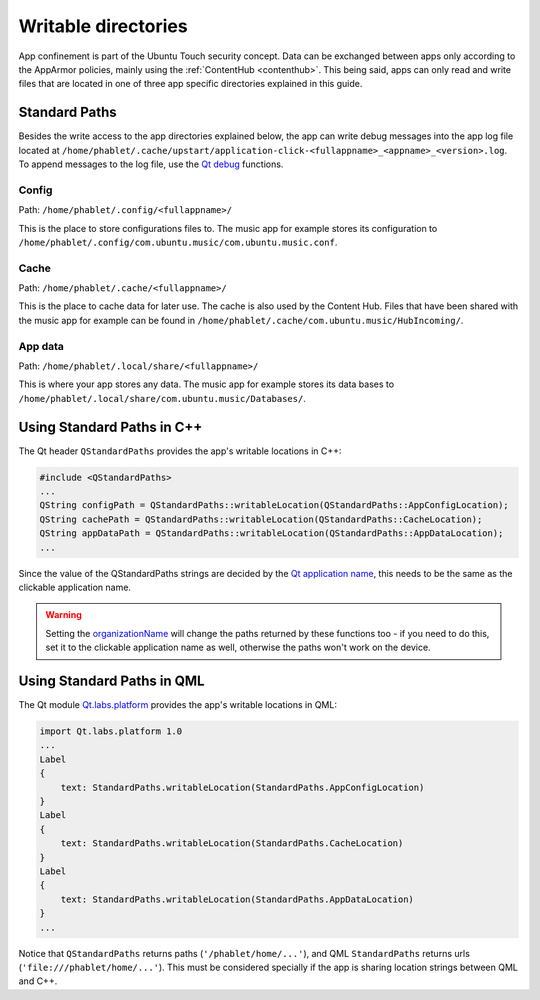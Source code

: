 Writable directories
====================

App confinement is part of the Ubuntu Touch security concept. Data can be exchanged between apps only according to the AppArmor policies, mainly using the :ref:`ContentHub <contenthub>`. This being said, apps can only read and write files that are located in one of three app specific directories explained in this guide.

Standard Paths
--------------
Besides the write access to the app directories explained below, the app can write debug messages into the app log file located at ``/home/phablet/.cache/upstart/application-click-<fullappname>_<appname>_<version>.log``. To append messages to the log file, use the `Qt debug <https://doc.qt.io/qt-5/qdebug.html>`_ functions.

Config
^^^^^^
Path: ``/home/phablet/.config/<fullappname>/``

This is the place to store configurations files to. The music app for example stores its configuration to ``/home/phablet/.config/com.ubuntu.music/com.ubuntu.music.conf``.

Cache
^^^^^
Path: ``/home/phablet/.cache/<fullappname>/``

This is the place to cache data for later use. The cache is also used by the Content Hub. Files that have been shared with the music app for example can be found in ``/home/phablet/.cache/com.ubuntu.music/HubIncoming/``.

App data
^^^^^^^^
Path: ``/home/phablet/.local/share/<fullappname>/``

This is where your app stores any data. The music app for example stores its data bases to ``/home/phablet/.local/share/com.ubuntu.music/Databases/``.


Using Standard Paths in C++
---------------------------
The Qt header ``QStandardPaths`` provides the app's writable locations in C++:

.. code-block:: C++

    #include <QStandardPaths>
    ...
    QString configPath = QStandardPaths::writableLocation(QStandardPaths::AppConfigLocation);
    QString cachePath = QStandardPaths::writableLocation(QStandardPaths::CacheLocation);
    QString appDataPath = QStandardPaths::writableLocation(QStandardPaths::AppDataLocation);
    ...

Since the value of the QStandardPaths strings are decided by the `Qt application name <https://doc.qt.io/qt-5/qcoreapplication.html#applicationName-prop>`_, this needs to be the same as the clickable application name.

.. warning::
    Setting the `organizationName <https://doc.qt.io/qt-5/qcoreapplication.html#organizationName-prop>`_ will change the paths returned by these functions too - if you need to do this, set it to the clickable application name as well, otherwise the paths won't work on the device.

Using Standard Paths in QML
---------------------------
The Qt module `Qt.labs.platform <https://doc.qt.io/archives/qt-5.10/qml-qt-labs-platform-standardpaths.html>`_ provides the app's writable locations in QML:

.. code-block:: QML

    import Qt.labs.platform 1.0
    ...
    Label
    {
        text: StandardPaths.writableLocation(StandardPaths.AppConfigLocation)
    }
    Label
    {
        text: StandardPaths.writableLocation(StandardPaths.CacheLocation)
    }
    Label
    {
        text: StandardPaths.writableLocation(StandardPaths.AppDataLocation)
    }
    ...

Notice that ``QStandardPaths`` returns paths (``'/phablet/home/...'``), and QML ``StandardPaths`` returns urls (``'file:///phablet/home/...'``). This must be considered specially if the app is sharing location strings between QML and C++.
